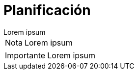 = Planificación

[example]
Lorem ipsum

[NOTE]
[caption="Nota"]
Lorem ipsum

[IMPORTANT]
[caption="Importante"]
Lorem ipsum
